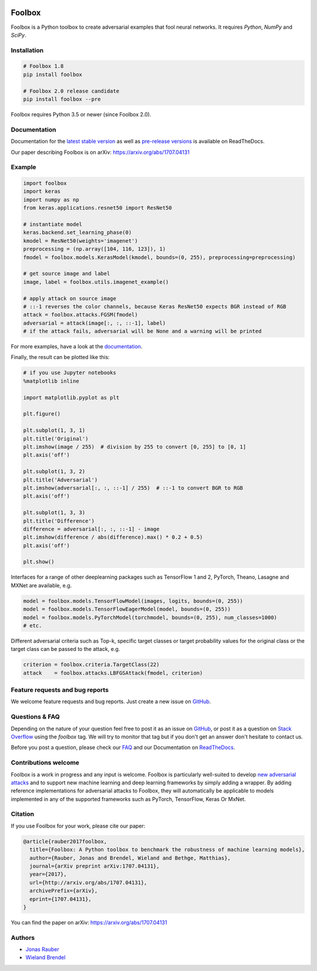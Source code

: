 .. image:: https://readthedocs.org/projects/foolbox/badge/?version=latest
    :target: https://foolbox.readthedocs.io/en/latest/

.. image:: https://travis-ci.org/bethgelab/foolbox.svg?branch=master
    :target: https://travis-ci.org/bethgelab/foolbox

.. image:: https://coveralls.io/repos/github/bethgelab/foolbox/badge.svg
    :target: https://coveralls.io/github/bethgelab/foolbox

.. image:: https://badge.fury.io/py/foolbox.svg
    :target: https://badge.fury.io/py/foolbox

.. image:: https://img.shields.io/badge/code%20style-black-000000.svg
    :target: https://github.com/ambv/black



=======
Foolbox
=======

Foolbox is a Python toolbox to create adversarial examples that fool neural networks. It requires `Python`, `NumPy` and `SciPy`.

Installation
------------

.. code-block:: bash

   # Foolbox 1.8
   pip install foolbox
   
   # Foolbox 2.0 release candidate
   pip install foolbox --pre

Foolbox requires Python 3.5 or newer (since Foolbox 2.0).

Documentation
-------------

Documentation for the `latest stable version <https://foolbox.readthedocs.io/>`_ as well as
`pre-release versions <https://foolbox.readthedocs.io/en/latest/>`_ is available on ReadTheDocs. 

Our paper describing Foolbox is on arXiv: https://arxiv.org/abs/1707.04131

Example
-------

.. code-block:: python

   import foolbox
   import keras
   import numpy as np
   from keras.applications.resnet50 import ResNet50

   # instantiate model
   keras.backend.set_learning_phase(0)
   kmodel = ResNet50(weights='imagenet')
   preprocessing = (np.array([104, 116, 123]), 1)
   fmodel = foolbox.models.KerasModel(kmodel, bounds=(0, 255), preprocessing=preprocessing)

   # get source image and label
   image, label = foolbox.utils.imagenet_example()

   # apply attack on source image
   # ::-1 reverses the color channels, because Keras ResNet50 expects BGR instead of RGB
   attack = foolbox.attacks.FGSM(fmodel)
   adversarial = attack(image[:, :, ::-1], label)
   # if the attack fails, adversarial will be None and a warning will be printed

For more examples, have a look at the `documentation <https://foolbox.readthedocs.io/en/latest/user/examples.html>`__.

Finally, the result can be plotted like this:

.. code-block:: python

   # if you use Jupyter notebooks
   %matplotlib inline

   import matplotlib.pyplot as plt

   plt.figure()

   plt.subplot(1, 3, 1)
   plt.title('Original')
   plt.imshow(image / 255)  # division by 255 to convert [0, 255] to [0, 1]
   plt.axis('off')

   plt.subplot(1, 3, 2)
   plt.title('Adversarial')
   plt.imshow(adversarial[:, :, ::-1] / 255)  # ::-1 to convert BGR to RGB
   plt.axis('off')

   plt.subplot(1, 3, 3)
   plt.title('Difference')
   difference = adversarial[:, :, ::-1] - image
   plt.imshow(difference / abs(difference).max() * 0.2 + 0.5)
   plt.axis('off')

   plt.show()

.. image:: https://github.com/bethgelab/foolbox/raw/master/example.png


Interfaces for a range of other deeplearning packages such as TensorFlow 1 and 2,
PyTorch, Theano, Lasagne and MXNet are available, e.g.

.. code-block:: python

   model = foolbox.models.TensorFlowModel(images, logits, bounds=(0, 255))
   model = foolbox.models.TensorFlowEagerModel(model, bounds=(0, 255))
   model = foolbox.models.PyTorchModel(torchmodel, bounds=(0, 255), num_classes=1000)
   # etc.

Different adversarial criteria such as Top-k, specific target classes or target probability 
values for the original class or the target class can be passed to the attack, e.g.

.. code-block:: python

   criterion = foolbox.criteria.TargetClass(22)
   attack    = foolbox.attacks.LBFGSAttack(fmodel, criterion)

Feature requests and bug reports
--------------------------------

We welcome feature requests and bug reports. Just create a new issue on `GitHub <https://github.com/bethgelab/foolbox/issues/new>`__.

Questions & FAQ
---------

Depending on the nature of your question feel free to post it as an issue on `GitHub <https://github.com/bethgelab/foolbox/issues/new>`__, or post it as a question on `Stack Overflow <https://stackoverflow.com>`_ using the `foolbox` tag. We will try to monitor that tag but if you don't get an answer don't hesitate to contact us.

Before you post a question, please check our `FAQ <https://foolbox.readthedocs.io/en/latest/user/faq.html>`__ and our Documentation on `ReadTheDocs <https://foolbox.readthedocs.io/en/latest/index.html>`__.

Contributions welcome
----------------------

Foolbox is a work in progress and any input is welcome.
Foolbox is particularly well-suited to develop
`new adversarial attacks <https://foolbox.readthedocs.io/en/stable/user/development.html#new-adversarial-attacks>`_
and to support new machine learning and deep learning frameworks by simply adding a wrapper.
By adding reference implementations for adversarial attacks to Foolbox, they will automatically be applicable
to models implemented in any of the supported frameworks such as PyTorch, TensorFlow, Keras Or MxNet.

Citation
--------

If you use Foolbox for your work, please cite our paper:

.. code-block::

  @article{rauber2017foolbox,
    title={Foolbox: A Python toolbox to benchmark the robustness of machine learning models},
    author={Rauber, Jonas and Brendel, Wieland and Bethge, Matthias},
    journal={arXiv preprint arXiv:1707.04131},
    year={2017},
    url={http://arxiv.org/abs/1707.04131},
    archivePrefix={arXiv},
    eprint={1707.04131},
  }

You can find the paper on arXiv: https://arxiv.org/abs/1707.04131

Authors
-------

* `Jonas Rauber <https://github.com/jonasrauber>`_
* `Wieland Brendel <https://github.com/wielandbrendel>`_
